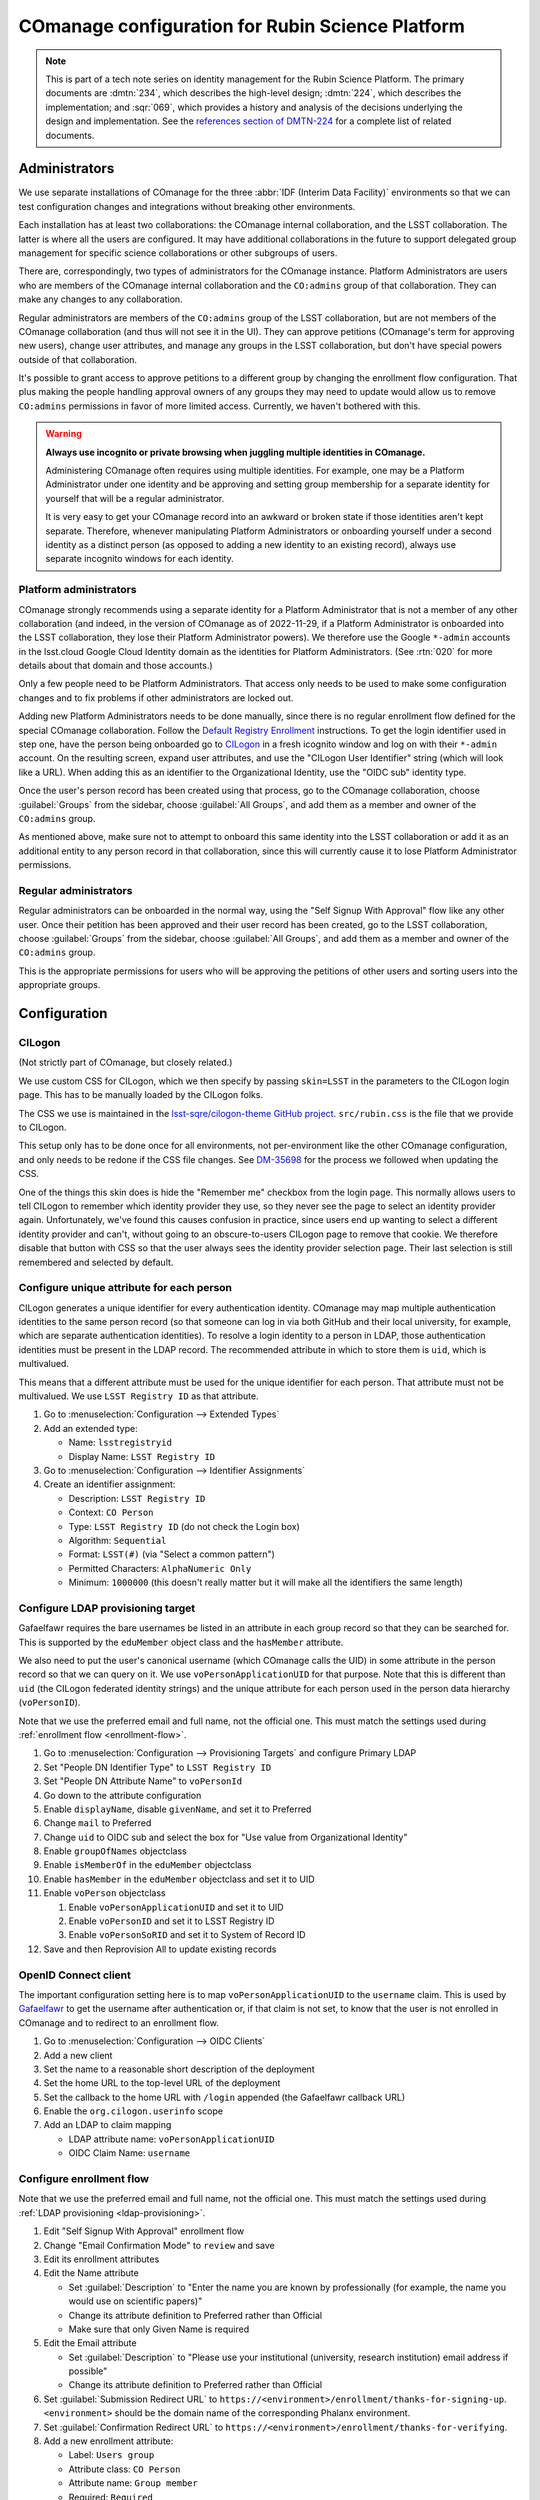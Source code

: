#################################################
COmanage configuration for Rubin Science Platform
#################################################

.. abstract::

   COmanage_ is a user management system designed for academic and research collaborations.
   Rubin Observatory will use COmanage (as provided by CILogon_) as the user identity store and group management system for the Rubin Science Platform.
   This tech note provides the specific details of the COmanage configuration used by the Science Platform and summarizes remaining COmanage work.

.. _COmanage: https://www.incommon.org/software/comanage/
.. _CILogon: https://cilogon.org/

.. note::

   This is part of a tech note series on identity management for the Rubin Science Platform.
   The primary documents are :dmtn:`234`, which describes the high-level design; :dmtn:`224`, which describes the implementation; and :sqr:`069`, which provides a history and analysis of the decisions underlying the design and implementation.
   See the `references section of DMTN-224 <https://dmtn-224.lsst.io/#references>`__ for a complete list of related documents.

Administrators
==============

We use separate installations of COmanage for the three :abbr:`IDF (Interim Data Facility)` environments so that we can test configuration changes and integrations without breaking other environments.

Each installation has at least two collaborations: the COmanage internal collaboration, and the LSST collaboration.
The latter is where all the users are configured.
It may have additional collaborations in the future to support delegated group management for specific science collaborations or other subgroups of users.

There are, correspondingly, two types of administrators for the COmanage instance.
Platform Administrators are users who are members of the COmanage internal collaboration and the ``CO:admins`` group of that collaboration.
They can make any changes to any collaboration.

Regular administrators are members of the ``CO:admins`` group of the LSST collaboration, but are not members of the COmanage collaboration (and thus will not see it in the UI).
They can approve petitions (COmanage's term for approving new users), change user attributes, and manage any groups in the LSST collaboration, but don't have special powers outside of that collaboration.

It's possible to grant access to approve petitions to a different group by changing the enrollment flow configuration.
That plus making the people handling approval owners of any groups they may need to update would allow us to remove ``CO:admins`` permissions in favor of more limited access.
Currently, we haven't bothered with this.

.. warning::

   **Always use incognito or private browsing when juggling multiple identities in COmanage.**

   Administering COmanage often requires using multiple identities.
   For example, one may be a Platform Administrator under one identity and be approving and setting group membership for a separate identity for yourself that will be a regular administrator.

   It is very easy to get your COmanage record into an awkward or broken state if those identities aren't kept separate.
   Therefore, whenever manipulating Platform Administrators or onboarding yourself under a second identity as a distinct person (as opposed to adding a new identity to an existing record), always use separate incognito windows for each identity.

Platform administrators
-----------------------

COmanage strongly recommends using a separate identity for a Platform Administrator that is not a member of any other collaboration (and indeed, in the version of COmanage as of 2022-11-29, if a Platform Administrator is onboarded into the LSST collaboration, they lose their Platform Administrator powers).
We therefore use the Google ``*-admin`` accounts in the lsst.cloud Google Cloud Identity domain as the identities for Platform Administrators.
(See :rtn:`020` for more details about that domain and those accounts.)

Only a few people need to be Platform Administrators.
That access only needs to be used to make some configuration changes and to fix problems if other administrators are locked out.

Adding new Platform Administrators needs to be done manually, since there is no regular enrollment flow defined for the special COmanage collaboration.
Follow the `Default Registry Enrollment <https://spaces.at.internet2.edu/display/COmanage/Default+Registry+Enrollment>`__ instructions.
To get the login identifier used in step one, have the person being onboarded go to `CILogon <https://cilogon.org/>`__ in a fresh icognito window and log on with their ``*-admin`` account.
On the resulting screen, expand user attributes, and use the "CILogon User Identifier" string (which will look like a URL).
When adding this as an identifier to the Organizational Identity, use the "OIDC sub" identity type.

Once the user's person record has been created using that process, go to the COmanage collaboration, choose :guilabel:`Groups` from the sidebar, choose :guilabel:`All Groups`, and add them as a member and owner of the ``CO:admins`` group.

As mentioned above, make sure not to attempt to onboard this same identity into the LSST collaboration or add it as an additional entity to any person record in that collaboration, since this will currently cause it to lose Platform Administrator permissions.

Regular administrators
----------------------

Regular administrators can be onboarded in the normal way, using the "Self Signup With Approval" flow like any other user.
Once their petition has been approved and their user record has been created, go to the LSST collaboration, choose :guilabel:`Groups` from the sidebar, choose :guilabel:`All Groups`, and add them as a member and owner of the ``CO:admins`` group.

This is the appropriate permissions for users who will be approving the petitions of other users and sorting users into the appropriate groups.

Configuration
=============

CILogon
-------

(Not strictly part of COmanage, but closely related.)

We use custom CSS for CILogon, which we then specify by passing ``skin=LSST`` in the parameters to the CILogon login page.
This has to be manually loaded by the CILogon folks.

The CSS we use is maintained in the `lsst-sqre/cilogon-theme GitHub project <https://github.com/lsst-sqre/cilogon-theme>`__.
``src/rubin.css`` is the file that we provide to CILogon.

This setup only has to be done once for all environments, not per-environment like the other COmanage configuration, and only needs to be redone if the CSS file changes.
See `DM-35698 <https://jira.lsstcorp.org/browse/DM-35698>`__ for the process we followed when updating the CSS.

One of the things this skin does is hide the "Remember me" checkbox from the login page.
This normally allows users to tell CILogon to remember which identity provider they use, so they never see the page to select an identity provider again.
Unfortunately, we've found this causes confusion in practice, since users end up wanting to select a different identity provider and can't, without going to an obscure-to-users CILogon page to remove that cookie.
We therefore disable that button with CSS so that the user always sees the identity provider selection page.
Their last selection is still remembered and selected by default.

Configure unique attribute for each person
------------------------------------------

CILogon generates a unique identifier for every authentication identity.
COmanage may map multiple authentication identities to the same person record (so that someone can log in via both GitHub and their local university, for example, which are separate authentication identities).
To resolve a login identity to a person in LDAP, those authentication identities must be present in the LDAP record.
The recommended attribute in which to store them is ``uid``, which is multivalued.

This means that a different attribute must be used for the unique identifier for each person.
That attribute must not be multivalued.
We use ``LSST Registry ID`` as that attribute.

.. rst-class:: compact

#. Go to :menuselection:`Configuration --> Extended Types`
#. Add an extended type:

   - Name: ``lsstregistryid``
   - Display Name: ``LSST Registry ID``

#. Go to :menuselection:`Configuration --> Identifier Assignments`
#. Create an identifier assignment:

   - Description: ``LSST Registry ID``
   - Context: ``CO Person``
   - Type: ``LSST Registry ID`` (do not check the Login box)
   - Algorithm: ``Sequential``
   - Format: ``LSST(#)`` (via "Select a common pattern")
   - Permitted Characters: ``AlphaNumeric Only``
   - Minimum: ``1000000`` (this doesn't really matter but it will make all the identifiers the same length)

.. _ldap-provisioning:

Configure LDAP provisioning target
----------------------------------

Gafaelfawr requires the bare usernames be listed in an attribute in each group record so that they can be searched for.
This is supported by the ``eduMember`` object class and the ``hasMember`` attribute.

We also need to put the user's canonical username (which COmanage calls the UID) in some attribute in the person record so that we can query on it.
We use ``voPersonApplicationUID`` for that purpose.
Note that this is different than ``uid`` (the CILogon federated identity strings) and the unique attribute for each person used in the person data hierarchy (``voPersonID``).

Note that we use the preferred email and full name, not the official one.
This must match the settings used during :ref:`enrollment flow <enrollment-flow>`.

.. rst-class:: compact

#. Go to :menuselection:`Configuration --> Provisioning Targets` and configure Primary LDAP
#. Set "People DN Identifier Type" to ``LSST Registry ID``
#. Set "People DN Attribute Name" to ``voPersonId``
#. Go down to the attribute configuration
#. Enable ``displayName``, disable ``givenName``, and set it to Preferred
#. Change ``mail`` to Preferred
#. Change ``uid`` to OIDC sub and select the box for "Use value from Organizational Identity"
#. Enable ``groupOfNames`` objectclass
#. Enable ``isMemberOf`` in the ``eduMember`` objectclass
#. Enable ``hasMember`` in the ``eduMember`` objectclass and set it to UID
#. Enable ``voPerson`` objectclass

   #. Enable ``voPersonApplicationUID`` and set it to UID
   #. Enable ``voPersonID`` and set it to LSST Registry ID
   #. Enable ``voPersonSoRID`` and set it to System of Record ID

#. Save and then Reprovision All to update existing records

OpenID Connect client
---------------------

The important configuration setting here is to map ``voPersonApplicationUID`` to the ``username`` claim.
This is used by Gafaelfawr_ to get the username after authentication or, if that claim is not set, to know that the user is not enrolled in COmanage and to redirect to an enrollment flow.

.. _Gafaelfawr: https://gafaelfawr.lsst.io/

.. rst-class:: compact

#. Go to :menuselection:`Configuration --> OIDC Clients`
#. Add a new client
#. Set the name to a reasonable short description of the deployment
#. Set the home URL to the top-level URL of the deployment
#. Set the callback to the home URL with ``/login`` appended (the Gafaelfawr callback URL)
#. Enable the ``org.cilogon.userinfo`` scope
#. Add an LDAP to claim mapping

   - LDAP attribute name: ``voPersonApplicationUID``
   - OIDC Claim Name: ``username``

.. _enrollment-flow:

Configure enrollment flow
-------------------------

Note that we use the preferred email and full name, not the official one.
This must match the settings used during :ref:`LDAP provisioning <ldap-provisioning>`.

.. rst-class:: compact

#. Edit "Self Signup With Approval" enrollment flow
#. Change "Email Confirmation Mode" to ``review`` and save
#. Edit its enrollment attributes
#. Edit the Name attribute

   - Set :guilabel:`Description` to "Enter the name you are known by professionally (for example, the name you would use on scientific papers)"
   - Change its attribute definition to Preferred rather than Official
   - Make sure that only Given Name is required

#. Edit the Email attribute

   - Set :guilabel:`Description` to "Please use your institutional (university, research institution) email address if possible"
   - Change its attribute definition to Preferred rather than Official

#. Set :guilabel:`Submission Redirect URL` to ``https://<environment>/enrollment/thanks-for-signing-up``.
   ``<environment>`` should be the domain name of the corresponding Phalanx environment.

#. Set :guilabel:`Confirmation Redirect URL` to ``https://<environment>/enrollment/thanks-for-verifying``.

#. Add a new enrollment attribute:

   - Label: ``Users group``
   - Attribute class: ``CO Person``
   - Attribute name: ``Group member``
   - Required: ``Required``
   - Default value: ``g_users`` (or whatever the name of the general users group is)
   - Modifiable: unchecked
   - Hidden: checked

The email confirmation mode setting adds a confirmation screen when confirming an email address.
If this is not done, just visiting the URL sent in an email address will automatically confirm the email address.
This interacts poorly with email anti-virus systems that retrieve all URLs in incoming messages and thus would automatically confirm email addresses.
Since anti-virus systems don't interact with the retrieved page, requiring the user click a button addresses this problem.

The additional enrollment attribute automatically adds new users to the general users group, avoiding an additional step for the person approving new users unless that user needs to be a member of a special group.

In addition, we install the `IdentifierEnroller Plugin <https://spaces.at.internet2.edu/display/COmanage/IdentifierEnroller+Plugin>`__ and use it to capture the requested username after email verification.
This plugin has better error handling than adding username to the list of enrollment attributes, particularly if that username is already in use.
It is attached as an enrollment flow wedge to the "Self Signup With Approval" enrollment flow.

To configure this plugin:

.. rst-class:: compact

#. Go to the "Self Signup With Approval" enrollment flow
#. Attach the IdentifierEnroller as a wedge
#. Select :guilabel:`Configure`
#. Select :guilabel:`Manage Identifier Enroller Identifiers`
#. Select :guilabel:`Add Identifier Enroller Identifier`
#. Set the label to ``Username``
#. Set the description to "The username you will use inside the Rubin Science Platform. Must start with a lowercase letter and consist of lowercase letters, numbers, or dash (-)"
#. Set the identifier type to ``UID``

Finally, to work around multiple bugs in the enrollment process, we use a `a custom plugin <https://github.com/cilogon/Lsst01Enroller>`__.
This does the following:

- Find any group that a user was added to as part of the petition and reprovision those groups.

- Sets the preferred name chosen by the user during enrollment as primary, ensuring that the name chosen by the user overrides what comes from their identity provider and working around the fact that CILogon doesn't get names from GitHub and thus by default shows GitHub identities with opaque identifiers.

- Handles accidentally abandoned enrollment flows by returning the user to where they left off.
  Specifically, via a hook in the start step, if the login identifier exists and is linked to an Org Identity that is linked to a CO Person record in the "Pending Confirmation" state and that has no ``Name`` object attached of type "Preferred" and no email address attached of type "Preferred," the user is redirected back to the prompt for enrollment attributes, rather than trying to create a new stub person record (which would fail).

- If there is an existing Org Identity with login Identifier, CO Person record in the Pending Confirmation state, and a ``Name`` object and email address of type "Preferred," diagnose this as an enrollment still waiting email confirmation.
  Rather than trying to create a new person record, redirect the user to a configurable URL that tells them that their petition is awaiting email confirmation.

- If there is an existing Org Identity with login Identifier, CO Person record in the Pending Approval state, and a ``Name`` object and email address of type "Preferred," diagnose this as an enrollment waiting for approval.
  Rather than trying to create a new person record, redirect the user to a configurable URL that explains the approval process.

As with the identifier enroller plugin, this Lsst01Enroller plugin is installed as a wedge.
Because this requires installation of a custom plugin, this is done by the CILogon administrators rather than by Rubin Observatory staff.

To configure the two URLs used in the last two checks:

.. rst-class:: compact

#. Go to the "Self Signup With Approval" enrollment flow
#. Select :guilabel:`Attach Enrollment Flow Wedges` (top right)
#. Select :guilabel:`Configure` for the Lsst01Enroller plugin
#. Set the pending approval link to ``https://<environment>/enrollment/pending-approval``
#. Set the pending confirmation link to ``https://<environment>/enrollment/pending-confirmation``

These are currently placeholder pages that we need to customize, and may move elsewhere once we have customized them.

Configure names
---------------

The default name configuration adds a field for an honorific, which is not useful to us.

Ideally we would represent all names as a simple text box that allows the user to enter an opaque string, but unfortunately the COmanage data model requires separating the name into components.
The best compromise available between letting someone enter as much of their name as they wish and not prompting for too much spurious data is to configure the name fields as given and family only.
Users can enter values with spaces, commas, etc. in those fields if needed.

#. Go to :menuselection:`Configuration --> CO Settings`
#. Change :guilabel:`Name Required Fields` to "Given Name"
#. Change :guilabel:`Name Permitted Fields` to "Given, Family"

Self-service attribute changes
------------------------------

We want users to be able to change their name and email address whenever they wish.

.. rst-class:: compact

#. Go to :menuselection:`Configuration --> Self Service Permissions`
#. Select :guilabel:`Add Self Service Permission`:

   - Model: ``Name``
   - Type: ``Preferred``
   - Permission: ``Read Write``

#. Select :guilabel:`Add Self Service Permission`:

   - Model: ``Email Address``
   - Type: ``Preferred``
   - Permission: ``Read Write``

Username validation
-------------------

Ensure the `Regex Identifier Validator Plugin`_ is enabled.  Then:

.. rst-class:: compact

#. Go to :menuselection:`Configuration --> Identifier Validators` and add a new validator
#. Set the name to "Username validation", the plugin to RegexIdentifierValidator, and the attribute to UID, and click Add
#. Set the regular expression to::

       /^[a-z0-9](?:[a-z0-9]|-[a-z0-9])*[a-z](?:[a-z0-9]|-[a-z0-9])*$/

This implements the restrictions on valid usernames documented in :dmtn:`225`.

.. _Regex Identifier Validator Plugin: https://spaces.at.internet2.edu/display/COmanage/Regex+Identifier+Validator+Plugin

.. _group-name-validation:

Group name validation
---------------------

Unlike with usernames, COmanage does not provide out-of-the-box support for validating group names with a regular expression.
We therefore use a custom plugin to enforce the group naming constraints defined in :dmtn:`225`.

The plugin used is `GroupNameValidator <https://github.com/cilogon/GroupNameValidator>`__ with the following configuration::

    Configure::write('GroupNameValidator.pattern', '/^g_[a-z0-9._-]{1,30}$/');
    Configure::write('GroupNameValidator.flash_error_text', 'Name must start with g_ and use only a-z,0-9,.,_, and -');

Email
-----

Change the template for the email message sent to users to prompt them to confirm their email:

#. Go to :menuselection:`Configuration --> Message Templates`
#. Select :guilabel:`Edit` for Self Signup with Approval Enrollment Flow Verification
#. Change the message subject to::

       Please confirm your Rubin Science Platform registration

#. Leave the format as plain text and change the message body to the following.
   Change the URL of the environment at the end of the second paragraph and then save.

   .. literalinclude:: email-confirm.txt
      :language: text

#. Select :guilabel:`Edit` for Self Signup with Approval Enrollment Flow Complete.
#. Change the message subject to::

       Your Rubin Science Platform account has been approved

#. Leave the format as plain text and change the message body to the following.
   Change the URL of the environment at the end of the third paragraph and then save.

   .. literalinclude:: email-approved.txt
      :language: text

Then, email the COmanage support folks and ask the outgoing mail messages to use a ``Reply-To`` header of ``rsp-registration@lists.lsst.org``.
(This change can't be made through the configuration interface.)

Navigation links
----------------

Add a link to the corresponding Science Platform instance to the top bar of the COmanage interface:

.. rst-class:: compact

#. Go to :menuselection:`Configuration --> CO Navigation Links`
#. Select :guilabel:`Add CO Navigation Link`

   - Description: ``Link to corresponding Science Platform instance``
   - Link title: ``Science Platform (INT)`` (changing or removing the part in parentheses)
   - Link URL: URL of the Science Platform instance

Other helpful links (such as to documentation for how to use COmanage once we have it) can be added similarly.
See `Configuring Navigation Links <https://spaces.at.internet2.edu/display/COmanage/Configuring+Navigation+Links>`__ for more details.

Timeouts
========

When the user goes to COmanage (to manage their groups or identities, for example) and are redirected to CILogon to authenticate, they have 15 minutes to complete the authentication.
If they take longer than that to complete their authentication, they will receive a Timeout red error message after returning to COmanage and will have to start again.

Once a user has authenticated to COmanage, the session timeout is eight hours, after which they'll be logged out and will have to log in again.

API
===

LDAP
----

To make LDAP queries, use commands like:

.. code-block:: console

   $ ldapsearch -LLL -H ldaps://ldap-test.cilogon.org \
                -D 'uid=readonly_user,ou=system,o=LSST,o=CO,dc=lsst,dc=org' \
                -x -w PASSWORD -b 'ou=people,o=LSST,o=CO,dc=lsst,dc=org'

For IDF dev, the DNs end in ``dc=lsst_dev,dc=org``.
For IDF int, the DNs end in ``dc=lsst,dc=org`` as shown above.

The password is in 1Password under the hostname of the COmanage registry.
Use ``ou=people,o=LSST,o=CO,dc=lsst,dc=org`` for people and ``ou=groups,o=LSST,o=CO,dc=lsst,dc=org`` for groups.

COmanage REST API
-----------------

Only the `REST v1 API <https://spaces.at.internet2.edu/display/COmanage/REST+API+v1>`__ is currently available.
The base URL is the hostname of the COmanage registry service with ``/registry`` appended.

We currently don't expect to use the REST API.

Use with Gafaelfawr
===================

Here is an example configuration of the Gafaelfawr Helm chart to use CILogon and COmanage.
This is suitable for the ``values-*.yaml`` file in Phalanx_.

.. _Phalanx: https://phalanx.lsst.io/

.. code-block:: yaml

   cilogon:
     clientId: "cilogon:/client_id/46f9ae932fd30e9fb1b246972a3c0720"
     enrollmentUrl: "https://registry-test.lsst.codes/registry/co_petitions/start/coef:6"
     usernameClaim: "username"

   firestore:
     project: "rsp-firestore-dev-31c4"

   ldap:
     url: "ldaps://ldap-test.cilogon.org"
     userDn: "uid=readonly_user,ou=system,o=LSST,o=CO,dc=lsst_dev,dc=org"
     groupBaseDn: "ou=groups,o=LSST,o=CO,dc=lsst_dev,dc=org"
     groupObjectClass: "eduMember"
     groupMemberAttr: "hasMember"
     userBaseDn: "ou=people,o=LSST,o=CO,dc=lsst_dev,dc=org"
     userSearchAttr: "voPersonApplicationUID"
     addUserGroup: true

This uses the CILogon test LDAP server (a production configuration will probably use a different LDAP server) and links to an enrollment flow in a test version of COmanage.

Open COmanage work
==================

- COmanage can be themed following the instructions at `Theming COmanage Registry <https://spaces.at.internet2.edu/display/COmanage/Theming+COmanage+Registry>`__.
  We haven't yet looked in detail at this, let alone started.
  Any required custom CSS, JavaScript, or images will need to be uploaded to the server by the CILogon administrators before we can use it.

- COmanage comes with a bunch of default components that we don't want to use (announcement feeds, forums, etc.).
  Edit the default dashboard to remove those widgets and replace them with widges for group management and personal identity management (if there are any applicable ones).
